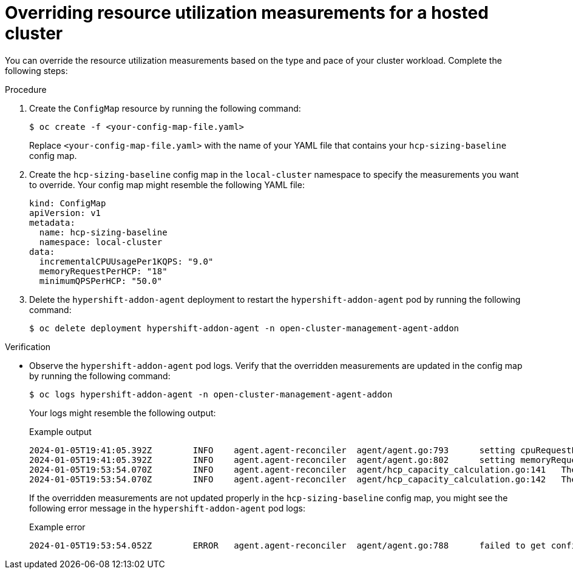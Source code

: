 // Module included in the following assemblies:
//
// * hosted_control_planes/hcp-prepare/hcp-override-resource-util.adoc

:_mod-docs-content-type: PROCEDURE
[id="hcp-override_{context}"]
= Overriding resource utilization measurements for a hosted cluster

You can override the resource utilization measurements based on the type and pace of your cluster workload. Complete the following steps:

.Procedure

. Create the `ConfigMap` resource by running the following command:
+
[source,terminal]
----
$ oc create -f <your-config-map-file.yaml>
----
+
Replace `<your-config-map-file.yaml>` with the name of your YAML file that contains your `hcp-sizing-baseline` config map.

. Create the `hcp-sizing-baseline` config map in the `local-cluster` namespace to specify the measurements you want to override. Your config map might resemble the following YAML file:
+
[source,yaml]
----
kind: ConfigMap
apiVersion: v1
metadata:
  name: hcp-sizing-baseline
  namespace: local-cluster
data:
  incrementalCPUUsagePer1KQPS: "9.0"
  memoryRequestPerHCP: "18"
  minimumQPSPerHCP: "50.0"
----

. Delete the `hypershift-addon-agent` deployment to restart the `hypershift-addon-agent` pod by running the following command:
+
[source,terminal]
----
$ oc delete deployment hypershift-addon-agent -n open-cluster-management-agent-addon
----

.Verification

* Observe the `hypershift-addon-agent` pod logs. Verify that the overridden measurements are updated in the config map by running the following command:
+
[source,terminal]
----
$ oc logs hypershift-addon-agent -n open-cluster-management-agent-addon
----
+
Your logs might resemble the following output:
+
.Example output
[source,terminal]
----
2024-01-05T19:41:05.392Z	INFO	agent.agent-reconciler	agent/agent.go:793	setting cpuRequestPerHCP to 5
2024-01-05T19:41:05.392Z	INFO	agent.agent-reconciler	agent/agent.go:802	setting memoryRequestPerHCP to 18
2024-01-05T19:53:54.070Z	INFO	agent.agent-reconciler	agent/hcp_capacity_calculation.go:141	The worker nodes have 12.000000 vCPUs
2024-01-05T19:53:54.070Z	INFO	agent.agent-reconciler	agent/hcp_capacity_calculation.go:142	The worker nodes have 49.173369 GB memory
----
+
If the overridden measurements are not updated properly in the `hcp-sizing-baseline` config map, you might see the following error message in the `hypershift-addon-agent` pod logs:
+
.Example error
[source,terminal]
----
2024-01-05T19:53:54.052Z	ERROR	agent.agent-reconciler	agent/agent.go:788	failed to get configmap from the hub. Setting the HCP sizing baseline with default values.	{"error": "configmaps \"hcp-sizing-baseline\" not found"}
----